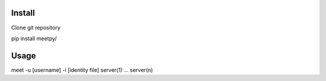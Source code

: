 Install
-------

Clone git repository

pip install meetpy/

Usage
-----

meet -u [username] -i [identity file] server(1) ... server(n)
